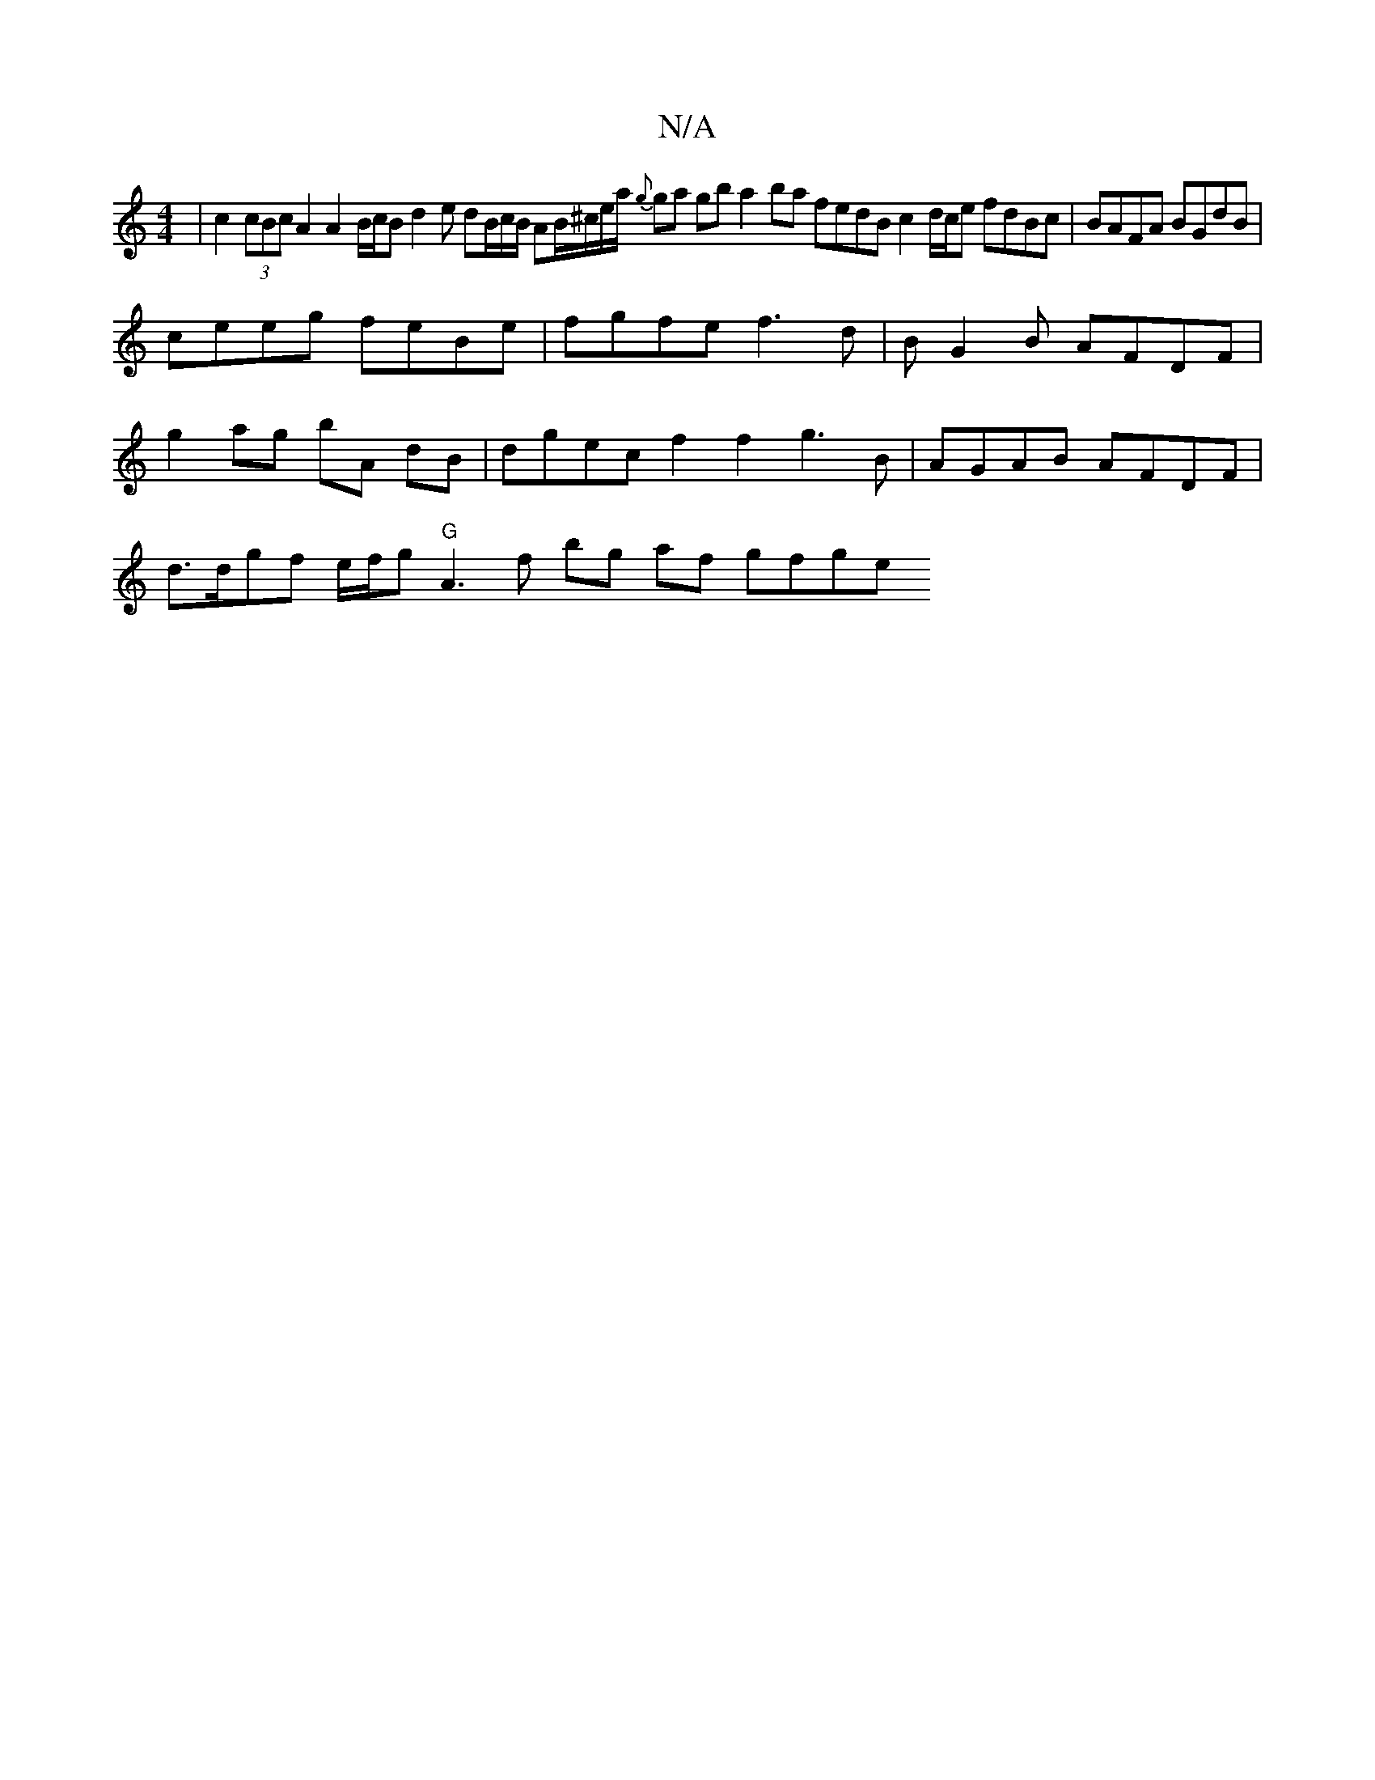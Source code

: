 X:1
T:N/A
M:4/4
R:N/A
K:Cmajor
| c2 (3cBc A2 A2 B/c/B d2 e dB/c/B/ AB/^c/e/a/ {g}ga gb a2 ba fedB c2 d/c/e fdBc |BAFA BGdB |
ceeg feBe | fgfe f3 d |BG2B AFDF|
g2 ag bA dB | dgec f2 f2 g3B|AGAB AFDF |
d>dgf e/f/g "G"A3 f bg af gfge 